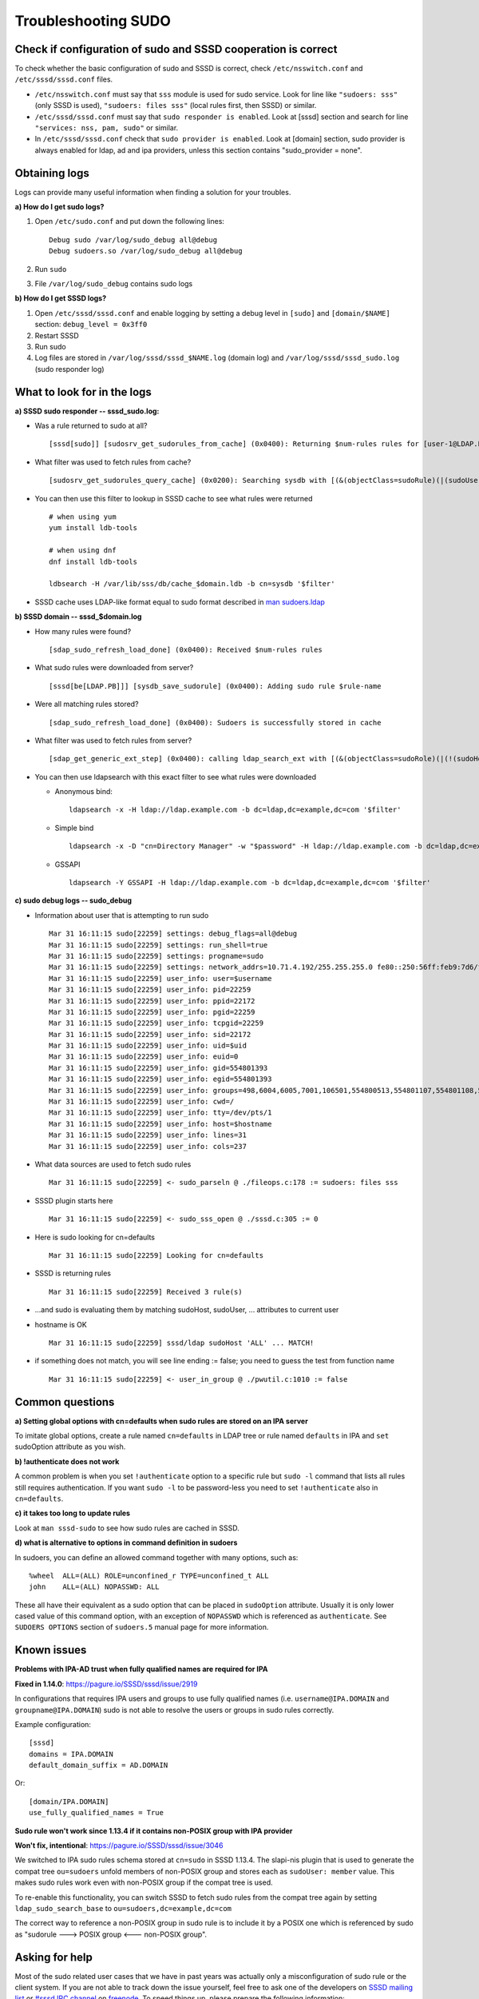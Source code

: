 .. highlight:: none

Troubleshooting SUDO
====================

Check if configuration of sudo and SSSD cooperation is correct
--------------------------------------------------------------

To check whether the basic configuration of sudo and SSSD is correct,
check ``/etc/nsswitch.conf`` and ``/etc/sssd/sssd.conf`` files.

-  ``/etc/nsswitch.conf`` must say that ``sss`` module is used for sudo
   service. Look for line like ``"sudoers: sss"`` (only SSSD is used),
   ``"sudoers: files sss"`` (local rules first, then SSSD) or similar.
-  ``/etc/sssd/sssd.conf`` must say that ``sudo responder is enabled``.
   Look at [sssd] section and search for line ``"services: nss, pam,
   sudo"`` or similar.
-  In ``/etc/sssd/sssd.conf`` check that ``sudo provider is enabled``.
   Look at [domain] section, sudo provider is always enabled for ldap,
   ad and ipa providers, unless this section contains "sudo\_provider =
   none".

Obtaining logs
--------------

Logs can provide many useful information when finding a solution for
your troubles.

**a) How do I get sudo logs?**

#. Open ``/etc/sudo.conf`` and put down the following lines: ::

    Debug sudo /var/log/sudo_debug all@debug
    Debug sudoers.so /var/log/sudo_debug all@debug

#. Run ``sudo``
#. File ``/var/log/sudo_debug`` contains sudo logs

**b) How do I get SSSD logs?**

#. Open ``/etc/sssd/sssd.conf`` and enable logging by setting a debug
   level in ``[sudo]`` and ``[domain/$NAME]`` section: ``debug_level =
   0x3ff0``
#. Restart SSSD
#. Run sudo
#. Log files are stored in ``/var/log/sssd/sssd_$NAME.log`` (domain log)
   and ``/var/log/sssd/sssd_sudo.log`` (sudo responder log)

What to look for in the logs
----------------------------

**a) SSSD sudo responder -- sssd\_sudo.log:**

-  Was a rule returned to sudo at all? ::

    [sssd[sudo]] [sudosrv_get_sudorules_from_cache] (0x0400): Returning $num-rules rules for [user-1@LDAP.PB]

-  What filter was used to fetch rules from cache? ::

    [sudosrv_get_sudorules_query_cache] (0x0200): Searching sysdb with [(&(objectClass=sudoRule)(|(sudoUser=ALL)(sudoUser=user-1)(sudoUser=#10001)(sudoUser=%group-1)(sudoUser=%user-1)(sudoUser=+*)))]

-  You can then use this filter to lookup in SSSD cache to see what
   rules were returned ::

    # when using yum
    yum install ldb-tools

    # when using dnf
    dnf install ldb-tools

    ldbsearch -H /var/lib/sss/db/cache_$domain.ldb -b cn=sysdb '$filter'

-  SSSD cache uses LDAP-like format equal to sudo format described in
   `man
   sudoers.ldap <https://www.sudo.ws/man/1.8.15/sudoers.ldap.man.html>`__

**b) SSSD domain -- sssd\_$domain.log**

-  How many rules were found? ::

    [sdap_sudo_refresh_load_done] (0x0400): Received $num-rules rules

-  What sudo rules were downloaded from server? ::

    [sssd[be[LDAP.PB]]] [sysdb_save_sudorule] (0x0400): Adding sudo rule $rule-name

-  Were all matching rules stored? ::

    [sdap_sudo_refresh_load_done] (0x0400): Sudoers is successfully stored in cache

-  What filter was used to fetch rules from server? ::

    [sdap_get_generic_ext_step] (0x0400): calling ldap_search_ext with [(&(objectClass=sudoRole)(|(!(sudoHost=*))(sudoHost=ALL)(sudoHost=client.sssd.pb)(sudoHost=client)(sudoHost=10.34.78.77)(sudoHost=10.34.78.0/24)(sudoHost=2620:52:0:224e:21a:4aff:fe23:1394)(sudoHost=2620:52:0:224e::/64)(sudoHost=fe80::21a:4aff:fe23:1394)(sudoHost=fe80::/64)(sudoHost=+*)(|(sudoHost=*\\*)(sudoHost=*?*)(sudoHost=*\2A*)(sudoHost=*[*]*))))][dc=ldap,dc=pb]

-  You can then use ldapsearch with this exact filter to see what rules
   were downloaded

   - Anonymous bind::

      ldapsearch -x -H ldap://ldap.example.com -b dc=ldap,dc=example,dc=com '$filter'

   - Simple bind ::

      ldapsearch -x -D "cn=Directory Manager" -w "$password" -H ldap://ldap.example.com -b dc=ldap,dc=example,dc=com '$filter'

   - GSSAPI ::

      ldapsearch -Y GSSAPI -H ldap://ldap.example.com -b dc=ldap,dc=example,dc=com '$filter'

**c) sudo debug logs -- sudo\_debug**

-  Information about user that is attempting to run sudo ::

    Mar 31 16:11:15 sudo[22259] settings: debug_flags=all@debug
    Mar 31 16:11:15 sudo[22259] settings: run_shell=true
    Mar 31 16:11:15 sudo[22259] settings: progname=sudo
    Mar 31 16:11:15 sudo[22259] settings: network_addrs=10.71.4.192/255.255.255.0 fe80::250:56ff:feb9:7d6/ffff:ffff:ffff:ffff::
    Mar 31 16:11:15 sudo[22259] user_info: user=$username
    Mar 31 16:11:15 sudo[22259] user_info: pid=22259
    Mar 31 16:11:15 sudo[22259] user_info: ppid=22172
    Mar 31 16:11:15 sudo[22259] user_info: pgid=22259
    Mar 31 16:11:15 sudo[22259] user_info: tcpgid=22259
    Mar 31 16:11:15 sudo[22259] user_info: sid=22172
    Mar 31 16:11:15 sudo[22259] user_info: uid=$uid
    Mar 31 16:11:15 sudo[22259] user_info: euid=0
    Mar 31 16:11:15 sudo[22259] user_info: gid=554801393
    Mar 31 16:11:15 sudo[22259] user_info: egid=554801393
    Mar 31 16:11:15 sudo[22259] user_info: groups=498,6004,6005,7001,106501,554800513,554801107,554801108,554801393,554801503,554802131,554802244,554807670
    Mar 31 16:11:15 sudo[22259] user_info: cwd=/
    Mar 31 16:11:15 sudo[22259] user_info: tty=/dev/pts/1
    Mar 31 16:11:15 sudo[22259] user_info: host=$hostname
    Mar 31 16:11:15 sudo[22259] user_info: lines=31
    Mar 31 16:11:15 sudo[22259] user_info: cols=237

-  What data sources are used to fetch sudo rules ::

    Mar 31 16:11:15 sudo[22259] <- sudo_parseln @ ./fileops.c:178 := sudoers: files sss

-  SSSD plugin starts here ::

    Mar 31 16:11:15 sudo[22259] <- sudo_sss_open @ ./sssd.c:305 := 0

-  Here is sudo looking for cn=defaults ::

    Mar 31 16:11:15 sudo[22259] Looking for cn=defaults

-  SSSD is returning rules ::

    Mar 31 16:11:15 sudo[22259] Received 3 rule(s)

-  ...and sudo is evaluating them by matching sudoHost, sudoUser, ...
   attributes to current user
-  hostname is OK ::

    Mar 31 16:11:15 sudo[22259] sssd/ldap sudoHost 'ALL' ... MATCH!

-  if something does not match, you will see line ending := false; you
   need to guess the test from function name ::

    Mar 31 16:11:15 sudo[22259] <- user_in_group @ ./pwutil.c:1010 := false

Common questions
----------------

**a) Setting global options with cn=defaults when sudo rules are stored
on an IPA server**

To imitate global options, create a rule named ``cn=defaults`` in LDAP tree
or rule named ``defaults`` in IPA and ``set`` sudoOption attribute as you wish.

**b) !authenticate does not work**

A common problem is when you set ``!authenticate`` option to a specific rule
but ``sudo -l`` command that lists all rules still requires
authentication. If you want ``sudo -l`` to be password-less you need to
set ``!authenticate`` also in ``cn=defaults``.

**c) it takes too long to update rules**

Look at ``man sssd-sudo`` to see how sudo rules are cached in SSSD.

**d) what is alternative to options in command definition in sudoers**

In sudoers, you can define an allowed command together with many
options, such as: ::

    %wheel  ALL=(ALL) ROLE=unconfined_r TYPE=unconfined_t ALL
    john    ALL=(ALL) NOPASSWD: ALL

These all have their equivalent as a sudo option that can be placed in
``sudoOption`` attribute. Usually it is only lower cased value of this
command option, with an exception of ``NOPASSWD`` which is referenced as
``authenticate``. See ``SUDOERS OPTIONS`` section of ``sudoers.5`` manual page
for more information.

Known issues
------------

**Problems with IPA-AD trust when fully qualified names are required for
IPA**

**Fixed in 1.14.0**:
`https://pagure.io/SSSD/sssd/issue/2919 <https://pagure.io/SSSD/sssd/issue/2919>`__

In configurations that requires IPA users and groups to use fully
qualified names (i.e. ``username@IPA.DOMAIN`` and ``groupname@IPA.DOMAIN``) sudo
is not able to resolve the users or groups in sudo rules correctly.

Example configuration: ::

    [sssd]
    domains = IPA.DOMAIN
    default_domain_suffix = AD.DOMAIN

Or: ::

    [domain/IPA.DOMAIN]
    use_fully_qualified_names = True

**Sudo rule won't work since 1.13.4 if it contains non-POSIX group with
IPA provider**

**Won't fix, intentional**:
`https://pagure.io/SSSD/sssd/issue/3046 <https://pagure.io/SSSD/sssd/issue/3046>`__

We switched to IPA sudo rules schema stored at ``cn=sudo`` in SSSD 1.13.4.
The slapi-nis plugin that is used to generate the compat tree
``ou=sudoers`` unfold members of non-POSIX group and stores each as
``sudoUser: member`` value. This makes sudo rules work even with non-POSIX
group if the compat tree is used.

To re-enable this functionality, you can switch SSSD to fetch sudo rules
from the compat tree again by setting ``ldap_sudo_search_base`` to
``ou=sudoers,dc=example,dc=com``

The correct way to reference a non-POSIX group in sudo rule is to
include it by a POSIX one which is referenced by sudo as "sudorule --->
POSIX group <--- non-POSIX group".

Asking for help
---------------

Most of the sudo related user cases that we have in past years was
actually only a misconfiguration of sudo rule or the client system. If
you are not able to track down the issue yourself, feel free to ask one
of the developers on `SSSD mailing list
<https://lists.fedorahosted.org/archives/list/sssd-devel@lists.fedorahosted.org/>`__
or `#sssd IRC channel <irc://irc.freenode.net/sssd>`__  on `freenode
<http://freenode.net/>`__. To speed things up, please prepare the
following information:

-  Description of the problem and what have you found out. You should at
   least know whether the issue lies on sudo (rules are send to sudo but
   it unexpectedly rejects access) or sssd (the rule is not even send to
   sudo) side with the use of previous debugging information.
-  sudo and SSSD logs
-  LDIF of rules that are expected to work but don't
-  Any additional information you deemed helpful -- e.g. group
   membership, output of the following commands:

   -  ``id $user``
   -  ``getent group $group``
   -  ``getent netgroup $netgroup``

Supported versions
------------------

Sudo integration is supported since version 1.8.6 of sudo itself and
version 1.9 of sssd.
